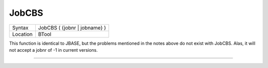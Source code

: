 ..  _jobcbs:

JobCBS
======

+----------+-------------------------------------------------------------------+
| Syntax   |  JobCBS ( {jobnr \| jobname} )                                    |
+----------+-------------------------------------------------------------------+
| Location |  BTool                                                            |
+----------+-------------------------------------------------------------------+

This function is identical to JBASE, but the problems mentioned in the
notes above do not exist with JobCBS. Alas, it will not accept a jobnr
of -1 in current versions.

--------------



